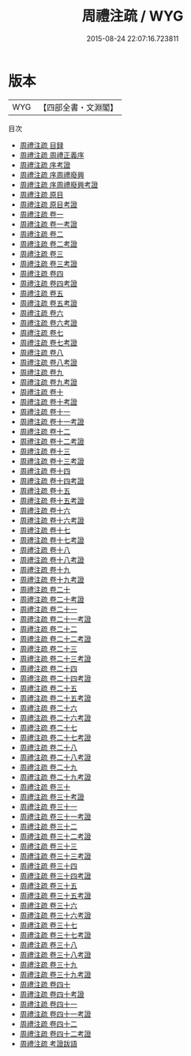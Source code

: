 #+TITLE: 周禮注疏 / WYG
#+DATE: 2015-08-24 22:07:16.723811
* 版本
 |       WYG|【四部全書・文淵閣】|
目次
 - [[file:KR1d0003_000.txt::000-1a][周禮注疏 目録]]
 - [[file:KR1d0003_000.txt::000-13a][周禮注疏 周禮正義序]]
 - [[file:KR1d0003_000.txt::000-20a][周禮注疏 序考證]]
 - [[file:KR1d0003_000.txt::000-21a][周禮注疏 序周禮廢興]]
 - [[file:KR1d0003_000.txt::000-26a][周禮注疏 序周禮廢興考證]]
 - [[file:KR1d0003_000.txt::000-27a][周禮注疏 原目]]
 - [[file:KR1d0003_000.txt::000-30a][周禮注疏 原目考證]]
 - [[file:KR1d0003_001.txt::001-1a][周禮注疏 卷一]]
 - [[file:KR1d0003_001.txt::001-28a][周禮注疏 卷一考證]]
 - [[file:KR1d0003_002.txt::002-1a][周禮注疏 卷二]]
 - [[file:KR1d0003_002.txt::002-37a][周禮注疏 卷二考證]]
 - [[file:KR1d0003_003.txt::003-1a][周禮注疏 卷三]]
 - [[file:KR1d0003_003.txt::003-34a][周禮注疏 卷三考證]]
 - [[file:KR1d0003_004.txt::004-1a][周禮注疏 卷四]]
 - [[file:KR1d0003_004.txt::004-32a][周禮注疏 卷四考證]]
 - [[file:KR1d0003_005.txt::005-1a][周禮注疏 卷五]]
 - [[file:KR1d0003_005.txt::005-37a][周禮注疏 卷五考證]]
 - [[file:KR1d0003_006.txt::006-1a][周禮注疏 卷六]]
 - [[file:KR1d0003_006.txt::006-34a][周禮注疏 卷六考證]]
 - [[file:KR1d0003_007.txt::007-1a][周禮注疏 卷七]]
 - [[file:KR1d0003_007.txt::007-38a][周禮注疏 卷七考證]]
 - [[file:KR1d0003_008.txt::008-1a][周禮注疏 卷八]]
 - [[file:KR1d0003_008.txt::008-36a][周禮注疏 卷八考證]]
 - [[file:KR1d0003_009.txt::009-1a][周禮注疏 卷九]]
 - [[file:KR1d0003_009.txt::009-25a][周禮注疏 卷九考證]]
 - [[file:KR1d0003_010.txt::010-1a][周禮注疏 卷十]]
 - [[file:KR1d0003_010.txt::010-44a][周禮注疏 卷十考證]]
 - [[file:KR1d0003_011.txt::011-1a][周禮注疏 卷十一]]
 - [[file:KR1d0003_011.txt::011-38a][周禮注疏 卷十一考證]]
 - [[file:KR1d0003_012.txt::012-1a][周禮注疏 卷十二]]
 - [[file:KR1d0003_012.txt::012-34a][周禮注疏 卷十二考證]]
 - [[file:KR1d0003_013.txt::013-1a][周禮注疏 卷十三]]
 - [[file:KR1d0003_013.txt::013-26a][周禮注疏 卷十三考證]]
 - [[file:KR1d0003_014.txt::014-1a][周禮注疏 卷十四]]
 - [[file:KR1d0003_014.txt::014-35a][周禮注疏 卷十四考證]]
 - [[file:KR1d0003_015.txt::015-1a][周禮注疏 卷十五]]
 - [[file:KR1d0003_015.txt::015-38a][周禮注疏 卷十五考證]]
 - [[file:KR1d0003_016.txt::016-1a][周禮注疏 卷十六]]
 - [[file:KR1d0003_016.txt::016-36a][周禮注疏 卷十六考證]]
 - [[file:KR1d0003_017.txt::017-1a][周禮注疏 卷十七]]
 - [[file:KR1d0003_017.txt::017-23a][周禮注疏 卷十七考證]]
 - [[file:KR1d0003_018.txt::018-1a][周禮注疏 卷十八]]
 - [[file:KR1d0003_018.txt::018-48a][周禮注疏 卷十八考證]]
 - [[file:KR1d0003_019.txt::019-1a][周禮注疏 卷十九]]
 - [[file:KR1d0003_019.txt::019-36a][周禮注疏 卷十九考證]]
 - [[file:KR1d0003_020.txt::020-1a][周禮注疏 卷二十]]
 - [[file:KR1d0003_020.txt::020-39a][周禮注疏 卷二十考證]]
 - [[file:KR1d0003_021.txt::021-1a][周禮注疏 卷二十一]]
 - [[file:KR1d0003_021.txt::021-39a][周禮注疏 卷二十一考證]]
 - [[file:KR1d0003_022.txt::022-1a][周禮注疏 卷二十二]]
 - [[file:KR1d0003_022.txt::022-29a][周禮注疏 卷二十二考證]]
 - [[file:KR1d0003_023.txt::023-1a][周禮注疏 卷二十三]]
 - [[file:KR1d0003_023.txt::023-35a][周禮注疏 卷二十三考證]]
 - [[file:KR1d0003_024.txt::024-1a][周禮注疏 卷二十四]]
 - [[file:KR1d0003_024.txt::024-37a][周禮注疏 卷二十四考證]]
 - [[file:KR1d0003_025.txt::025-1a][周禮注疏 卷二十五]]
 - [[file:KR1d0003_025.txt::025-35a][周禮注疏 卷二十五考證]]
 - [[file:KR1d0003_026.txt::026-1a][周禮注疏 卷二十六]]
 - [[file:KR1d0003_026.txt::026-40a][周禮注疏 卷二十六考證]]
 - [[file:KR1d0003_027.txt::027-1a][周禮注疏 卷二十七]]
 - [[file:KR1d0003_027.txt::027-37a][周禮注疏 卷二十七考證]]
 - [[file:KR1d0003_028.txt::028-1a][周禮注疏 卷二十八]]
 - [[file:KR1d0003_028.txt::028-22a][周禮注疏 卷二十八考證]]
 - [[file:KR1d0003_029.txt::029-1a][周禮注疏 卷二十九]]
 - [[file:KR1d0003_029.txt::029-35a][周禮注疏 卷二十九考證]]
 - [[file:KR1d0003_030.txt::030-1a][周禮注疏 卷三十]]
 - [[file:KR1d0003_030.txt::030-37a][周禮注疏 卷三十考證]]
 - [[file:KR1d0003_031.txt::031-1a][周禮注疏 卷三十一]]
 - [[file:KR1d0003_031.txt::031-28a][周禮注疏 卷三十一考證]]
 - [[file:KR1d0003_032.txt::032-1a][周禮注疏 卷三十二]]
 - [[file:KR1d0003_032.txt::032-29a][周禮注疏 卷三十二考證]]
 - [[file:KR1d0003_033.txt::033-1a][周禮注疏 卷三十三]]
 - [[file:KR1d0003_033.txt::033-35a][周禮注疏 卷三十三考證]]
 - [[file:KR1d0003_034.txt::034-1a][周禮注疏 卷三十四]]
 - [[file:KR1d0003_034.txt::034-43a][周禮注疏 卷三十四考證]]
 - [[file:KR1d0003_035.txt::035-1a][周禮注疏 卷三十五]]
 - [[file:KR1d0003_035.txt::035-45a][周禮注疏 卷三十五考證]]
 - [[file:KR1d0003_036.txt::036-1a][周禮注疏 卷三十六]]
 - [[file:KR1d0003_036.txt::036-26a][周禮注疏 卷三十六考證]]
 - [[file:KR1d0003_037.txt::037-1a][周禮注疏 卷三十七]]
 - [[file:KR1d0003_037.txt::037-30a][周禮注疏 卷三十七考證]]
 - [[file:KR1d0003_038.txt::038-1a][周禮注疏 卷三十八]]
 - [[file:KR1d0003_038.txt::038-44a][周禮注疏 卷三十八考證]]
 - [[file:KR1d0003_039.txt::039-1a][周禮注疏 卷三十九]]
 - [[file:KR1d0003_039.txt::039-38a][周禮注疏 卷三十九考證]]
 - [[file:KR1d0003_040.txt::040-1a][周禮注疏 卷四十]]
 - [[file:KR1d0003_040.txt::040-42a][周禮注疏 卷四十考證]]
 - [[file:KR1d0003_041.txt::041-1a][周禮注疏 卷四十一]]
 - [[file:KR1d0003_041.txt::041-46a][周禮注疏 卷四十一考證]]
 - [[file:KR1d0003_042.txt::042-1a][周禮注疏 卷四十二]]
 - [[file:KR1d0003_042.txt::042-38a][周禮注疏 卷四十二考證]]
 - [[file:KR1d0003_043.txt::043-1a][周禮注疏 考證跋語]]
